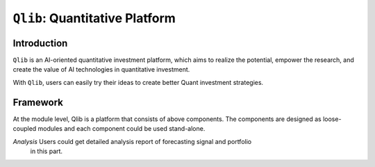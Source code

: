 ===============================
``Qlib``: Quantitative Platform
===============================

Introduction
===================

``Qlib`` is an AI-oriented quantitative investment platform, which aims to realize the potential, empower the research, and create the value of AI technologies in quantitative investment.

With ``Qlib``, users can easily try their ideas to create better Quant investment strategies.

Framework
===================

.. image:: ../_static/img/framework.png
    :alt: Framework


At the module level, Qlib is a platform that consists of above components. The components are designed as loose-coupled modules and each component could be used stand-alone.

======================  ==========================================================================
Name                    Description
`Data layer`            `DataServer` focuses on providing high-performance infrastructure for
                        users to retrieve and get raw data. `DataEnhancement` will preprocess
                        the data and provide the best dataset to be fed in to the models

`Interday Model`        `Interday model` focuses on producing forecasting signals (aka. `alpha`).
=======
======================  ========================================================================
`Data layer`            `DataServer` focuses on providing high performance infrastructure for users
                        to manage and retrieve raw data. `DataEnhancement` will preprocess the data
                        and provide the best dataset to be fed into the models.
`Interday Model`        `Interday model` focuses on producing forecasting signals(aka. `alpha`).
                        Models are trained by `Model Creator` and managed by `Model Manager`.
                        Users could choose one or multiple models for forecasting. Multiple 
                        models could be combined with `Ensemble` module.
`Interday Strategy`     `Portfolio Generator` will take forecasting signals as input and output 
                        the orders based on current position to achieve target portfolio.                                    
`Intraday Trading`      `Order Executor` is responsible for executing orders output by 
                        `Interday Strategy` and returning the executed results.
=======
`Analysis`              Users could get detailed analysis report of forecasting signal and portfolio
                        in this part.
======================  ========================================================================

- The modules with hand-drawn style are under development and will be released in the future.
- The modules with dashed borders are highly user-customizable and extendible.
